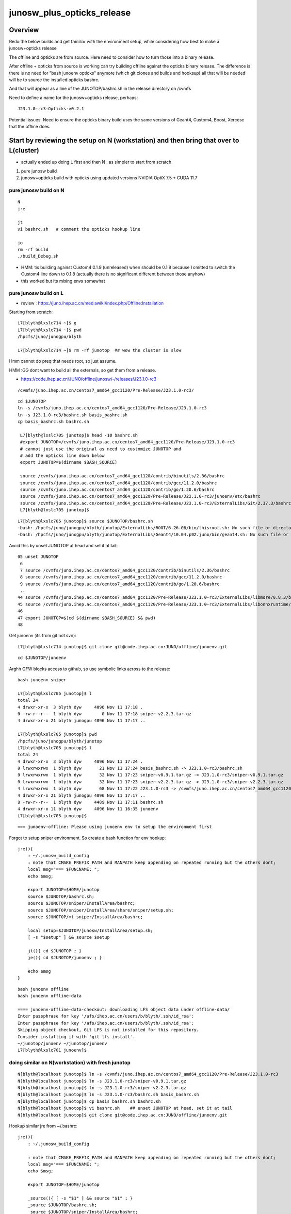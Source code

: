 junosw_plus_opticks_release
=============================

Overview
----------

Redo the below builds and get familiar with the environment setup, 
while considering how best to make a junosw+opticks release

The offline and opticks are from source. Here need to consider
how to turn those into a binary release. 

After offline + opticks from source is working can try building 
offline against the opticks binary release. The difference 
is there is no need for "bash junoenv opticks" anymore (which git clones
and builds and hooksup) 
all that will be needed will be to source the installed opticks bashrc.   

And that will appear as a line of the JUNOTOP/bashrc.sh in the 
release directory on /cvmfs 

Need to define a name for the junosw+opticks release, perhaps::

    J23.1.0-rc3-Opticks-v0.2.1 

Potential issues. Need to ensure the opticks binary build uses the same
versions of Geant4, Custom4, Boost, Xercesc that the offline does.


Start by reviewing the setup on N (workstation) and then bring that over to L(cluster)
----------------------------------------------------------------------------------------

* actually ended up doing L first and then N : as simpler to start from scratch 

1. pure junosw build
2. junosw+opticks build with opticks using updated versions NVIDIA OptiX 7.5 + CUDA 11.7 


pure junosw build on N 
~~~~~~~~~~~~~~~~~~~~~~~~~

::

    N
    jre

    jt
    vi bashrc.sh   # comment the opticks hookup line 

    jo
    rm -rf build
    ./build_Debug.sh 


* HMM: tis building against Custom4 0.1.9 (unreleased) when should be 0.1.8 
  because I omitted to switch the Custom4 line down to 0.1.8 
  (actually there is no significant different between those anyhow)

* this worked but its mixing envs somewhat 


pure junosw build on L
~~~~~~~~~~~~~~~~~~~~~~~~

* review : https://juno.ihep.ac.cn/mediawiki/index.php/Offline:Installation

Starting from scratch::

    L7[blyth@lxslc714 ~]$ g
    L7[blyth@lxslc714 ~]$ pwd
    /hpcfs/juno/junogpu/blyth

    L7[blyth@lxslc714 ~]$ rm -rf junotop  ## wow the cluster is slow 


Hmm cannot do preq that needs root, so just assume. 

HMM :GG  dont want to build all the externals, so get them from a release.

* https://code.ihep.ac.cn/JUNO/offline/junosw/-/releases/J23.1.0-rc3

::

   /cvmfs/juno.ihep.ac.cn/centos7_amd64_gcc1120/Pre-Release/J23.1.0-rc3/

::

   cd $JUNOTOP
   ln -s /cvmfs/juno.ihep.ac.cn/centos7_amd64_gcc1120/Pre-Release/J23.1.0-rc3
   ln -s J23.1.0-rc3/bashrc.sh basis_bashrc.sh 
   cp basis_bashrc.sh bashrc.sh 

    L7[blyth@lxslc705 junotop]$ head -10 bashrc.sh 
    #export JUNOTOP=/cvmfs/juno.ihep.ac.cn/centos7_amd64_gcc1120/Pre-Release/J23.1.0-rc3
    # cannot just use the original as need to customize JUNOTOP and 
    # add the opticks line down below
    export JUNOTOP=$(dirname $BASH_SOURCE)

    source /cvmfs/juno.ihep.ac.cn/centos7_amd64_gcc1120/contrib/binutils/2.36/bashrc
    source /cvmfs/juno.ihep.ac.cn/centos7_amd64_gcc1120/contrib/gcc/11.2.0/bashrc
    source /cvmfs/juno.ihep.ac.cn/centos7_amd64_gcc1120/contrib/go/1.20.6/bashrc
    source /cvmfs/juno.ihep.ac.cn/centos7_amd64_gcc1120/Pre-Release/J23.1.0-rc3/junoenv/etc/bashrc
    source /cvmfs/juno.ihep.ac.cn/centos7_amd64_gcc1120/Pre-Release/J23.1.0-rc3/ExternalLibs/Git/2.37.3/bashrc
    L7[blyth@lxslc705 junotop]$ 

::

    L7[blyth@lxslc705 junotop]$ source $JUNOTOP/bashrc.sh 
    -bash: /hpcfs/juno/junogpu/blyth/junotop/ExternalLibs/ROOT/6.26.06/bin/thisroot.sh: No such file or directory
    -bash: /hpcfs/juno/junogpu/blyth/junotop/ExternalLibs/Geant4/10.04.p02.juno/bin/geant4.sh: No such file or directory


Avoid this by unset JUNOTOP at head and set it at tail::

     05 unset JUNOTOP
      6 
      7 source /cvmfs/juno.ihep.ac.cn/centos7_amd64_gcc1120/contrib/binutils/2.36/bashrc
      8 source /cvmfs/juno.ihep.ac.cn/centos7_amd64_gcc1120/contrib/gcc/11.2.0/bashrc
      9 source /cvmfs/juno.ihep.ac.cn/centos7_amd64_gcc1120/contrib/go/1.20.6/bashrc
      ..
     44 source /cvmfs/juno.ihep.ac.cn/centos7_amd64_gcc1120/Pre-Release/J23.1.0-rc3/ExternalLibs/libmore/0.8.3/bashrc
     45 source /cvmfs/juno.ihep.ac.cn/centos7_amd64_gcc1120/Pre-Release/J23.1.0-rc3/ExternalLibs/libonnxruntime/1.11.1/bashrc
     46 
     47 export JUNOTOP=$(cd $(dirname $BASH_SOURCE) && pwd)
     48 

 
Get junoenv (its from git not svn)::

    L7[blyth@lxslc714 junotop]$ git clone git@code.ihep.ac.cn:JUNO/offline/junoenv.git

::

    cd $JUNOTOP/junoenv


Arghh GFW blocks access to github, so use symbolic links across to the release::

    bash junoenv sniper

    L7[blyth@lxslc705 junotop]$ l
    total 24
    4 drwxr-xr-x  3 blyth dyw     4096 Nov 11 17:18 .
    0 -rw-r--r--  1 blyth dyw        0 Nov 11 17:18 sniper-v2.2.3.tar.gz
    4 drwxr-xr-x 21 blyth junogpu 4096 Nov 11 17:17 ..

    L7[blyth@lxslc705 junotop]$ pwd
    /hpcfs/juno/junogpu/blyth/junotop
    L7[blyth@lxslc705 junotop]$ l
    total 24
    4 drwxr-xr-x  3 blyth dyw     4096 Nov 11 17:24 .
    0 lrwxrwxrwx  1 blyth dyw       21 Nov 11 17:24 basis_bashrc.sh -> J23.1.0-rc3/bashrc.sh
    0 lrwxrwxrwx  1 blyth dyw       32 Nov 11 17:23 sniper-v0.9.1.tar.gz -> J23.1.0-rc3/sniper-v0.9.1.tar.gz
    0 lrwxrwxrwx  1 blyth dyw       32 Nov 11 17:23 sniper-v2.2.3.tar.gz -> J23.1.0-rc3/sniper-v2.2.3.tar.gz
    4 lrwxrwxrwx  1 blyth dyw       68 Nov 11 17:22 J23.1.0-rc3 -> /cvmfs/juno.ihep.ac.cn/centos7_amd64_gcc1120/Pre-Release/J23.1.0-rc3
    4 drwxr-xr-x 21 blyth junogpu 4096 Nov 11 17:17 ..
    8 -rw-r--r--  1 blyth dyw     4489 Nov 11 17:11 bashrc.sh
    4 drwxr-xr-x 11 blyth dyw     4096 Nov 11 16:35 junoenv
    L7[blyth@lxslc705 junotop]$ 

::

    === junoenv-offline: Please using junoenv env to setup the environment first


Forgot to setup sniper environment. So create a bash function for env hookup::

    jre(){ 
        : ~/.junosw_build_config
        : note that CMAKE_PREFIX_PATH and MANPATH keep appending on repeated running but the others dont;
        local msg="=== $FUNCNAME: ";
        echo $msg;

        export JUNOTOP=$HOME/junotop
        source $JUNOTOP/bashrc.sh;
        source $JUNOTOP/sniper/InstallArea/bashrc;
        source $JUNOTOP/sniper/InstallArea/share/sniper/setup.sh;
        source $JUNOTOP/mt.sniper/InstallArea/bashrc;

        local setup=$JUNOTOP/junosw/InstallArea/setup.sh;
        [ -s "$setup" ] && source $setup

        jt(){ cd $JUNOTOP ; } 
        je(){ cd $JUNOTOP/junoenv ; } 

        echo $msg
    }



::

    bash junoenv offline
    bash junoenv offline-data 

    ==== junoenv-offline-data-checkout: downloading LFS object data under offline-data/
    Enter passphrase for key '/afs/ihep.ac.cn/users/b/blyth/.ssh/id_rsa': 
    Enter passphrase for key '/afs/ihep.ac.cn/users/b/blyth/.ssh/id_rsa':                                                                                        
    Skipping object checkout, Git LFS is not installed for this repository.                                                                                      
    Consider installing it with 'git lfs install'.
    ~/junotop/junoenv ~/junotop/junoenv
    L7[blyth@lxslc701 junoenv]$ 



doing similar on N(workstation) with fresh junotop
~~~~~~~~~~~~~~~~~~~~~~~~~~~~~~~~~~~~~~~~~~~~~~~~~~~

::

    N[blyth@localhost junotop]$ ln -s /cvmfs/juno.ihep.ac.cn/centos7_amd64_gcc1120/Pre-Release/J23.1.0-rc3
    N[blyth@localhost junotop]$ ln -s J23.1.0-rc3/sniper-v0.9.1.tar.gz
    N[blyth@localhost junotop]$ ln -s J23.1.0-rc3/sniper-v2.2.3.tar.gz
    N[blyth@localhost junotop]$ ln -s J23.1.0-rc3/bashrc.sh basis_bashrc.sh 
    N[blyth@localhost junotop]$ cp basis_bashrc.sh bashrc.sh 
    N[blyth@localhost junotop]$ vi bashrc.sh    ## unset JUNOTOP at head, set it at tail 
    N[blyth@localhost junotop]$ git clone git@code.ihep.ac.cn:JUNO/offline/junoenv.git

Hookup similar jre from ~/.bashrc::

    jre(){ 
        : ~/.junosw_build_config

        : note that CMAKE_PREFIX_PATH and MANPATH keep appending on repeated running but the others dont;
        local msg="=== $FUNCNAME: ";
        echo $msg;

        export JUNOTOP=$HOME/junotop

        _source(){ [ -s "$1" ] && source "$1" ; } 
        _source $JUNOTOP/bashrc.sh;
        _source $JUNOTOP/sniper/InstallArea/bashrc;
        _source $JUNOTOP/sniper/InstallArea/share/sniper/setup.sh;
        _source $JUNOTOP/mt.sniper/InstallArea/bashrc;
        _source $JUNOTOP/junosw/InstallArea/setup.sh

        jt(){ cd $JUNOTOP && pwd ; } 
        je(){ cd $JUNOTOP/junoenv && pwd && git status ; } 
        jo(){ cd $JUNOTOP/junosw  && pwd && git status ; } 

        echo $msg
    }



    export JUNOTOP=$HOME/junotop    # thats symbolic linked to /data/$USER/junotop  
    source ~/.junosw_build_config   # jre function 

    N[blyth@localhost junoenv]$ bash junoenv sniper
    N[blyth@localhost junoenv]$ bash junoenv offline-data 

"bash junoenv offline" gets offline but then keeps asking to setup env,
even when have done so. So build with::

     jo
     ./build_Debug.sh 




Next step is "bash junoenv opticks"  
currentlyt the version is "head" which 
causes getting the 

::

    235 function junoenv-opticks-name { echo opticks ; }
    236 
    237 #function junoenv-opticks-version { echo v0.1.0-rc2 ; }
    238 function junoenv-opticks-version { echo head ; }
    239 
    240 function junoenv-opticks-url {
    241     local version=$(junoenv-opticks-version)
    242     if [ "${version:0:1}" == "v" ]; then
    243         echo https://github.com/simoncblyth/opticks/archive/refs/tags/$version.tar.gz 
    244     else
    245         case $USER in
    246              blyth) echo git@bitbucket.org:simoncblyth/opticks.git  ;;
    247                  *) echo https://bitbucket.org/simoncblyth/opticks  ;;
    248         esac



Old bashrc : hooks up the opticks- functions from source tree ? 
--------------------------------------------------------------------


/data/blyth/old_junotop/ExternalLibs/opticks/head/bashrc::

    opticks-(){ . /data/blyth/junotop/opticks/opticks.bash && opticks-env  ; }



HOW TO PROCEED : "bash junoenv opticks tar" ? NO : just use /cvmfs release
------------------------------------------------------------------------------

::

    N[blyth@localhost junoenv]$ bash junoenv opticks
    = The junoenv is in /data/blyth/junotop/junoenv
    = main
    = THE JUNOTOP is /home/blyth/junotop
    = THE JUNOENVDIR is /data/blyth/junotop/junoenv
    ...

    ==== junoenv-opticks-get: url git@bitbucket.org:simoncblyth/opticks.git base opticks.git name opticks PWD /home/blyth/junotop
    git clone git@bitbucket.org:simoncblyth/opticks.git opticks
    Cloning into 'opticks'...
    remote: Enumerating objects: 106335, done.
    remote: Counting objects: 100% (2128/2128), done.
    remote: Compressing objects: 100% (2046/2046), done.
    remote: Total 106335 (delta 1480), reused 102 (delta 80), pack-reused 104207
    Receiving objects: 100% (106335/106335), 100.14 MiB | 5.96 MiB/s, done.
    Resolving deltas: 100% (82966/82966), done.
    === junoenv-opticks: junoenv-opticks-get rc 0
    ==== junoenv-opticks-bashrc: Pre Requirement Check
    ==== junoenv-opticks-bashrc: source /home/blyth/junotop/bashrc.sh
    ==== junoenv-opticks-env: missing OPTICKS_CUDA_PREFIX envvar or invalid directory
    ==== junoenv-opticks-command: FAIL from junoenv-opticks-env
    === junoenv-opticks: junoenv-opticks-full rc 2
    === junoenv-opticks: junoenv-opticks-full rc 2
    === junoenv-opticks: rc 2
    N[blyth@localhost junoenv]$ env | grep OPTICKS




"bash junoenv opticks" currently does an opticks source build. 
Instead want to base on a binary release on cvmfs. 


So start by getting a test release onto cvmfs
-------------------------------------------------

Extracting from tarball into /cvmfs/opticks.ihep.ac.cn/ok/releases/::

    L     # (ssh into lxslc7) ssh keys are setup there, so go that way 

    L> g 
    L> cd local/opticks
    L> scp Opticks-v0.2.1.tar O:   # copy tarball to stratum0 optickspub account 
    L> ssh O                       # into stratum0

    O> cvmfs_server transaction opticks.ihep.ac.cn   ## start transation to make it writable
    O> mv Opticks-v0.2.1.tar /cvmfs/opticks.ihep.ac.cn/ok/releases/
    O> cd /cvmfs/opticks.ihep.ac.cn/ok/releases/
    O> tar tvf Opticks-v0.2.1.tar  # check the paths in the tarball 
    O> tar xvf Opticks-v0.2.1.tar  # explode the tarball 
    O> rm Opticks-v0.2.1.tar       # remove tarball 
    O> cd /cvmfs                   # step away from modified folders
    O> cvmfs_server publish -m "Add Opticks-v0.2.1 test release " opticks.ihep.ac.cn
    O> exit 


* NB IT CAN TAKE 5 MIN OR SO BEFORE THE ADDITION APPEARS ON CLUSTER MACHINES AND WORKSTATION
   

Next step : try to get "jo ; ./build_Debug.sh " to build against that binary opticks release on /cvmfs
-------------------------------------------------------------------------------------------------------

::

    source /cvmfs/opticks.ihep.ac.cn/ok/releases/Opticks-v0.2.1/x86_64-CentOS7-gcc1120-geant4_10_04_p02-dbg/bashrc


1. add opticks line to junotop/bashrc.sh : source it and check OPTICKS env 
2. do the build and see if opticks is found and built against : it should when OPTICKS_PREFIX 
   is defined correctly 


Issue 1 : FindOpticks.cmake FAIL : fixed by changing cmake/legacy/JUNODependencies.cmake to use OPTICKS_PREFIX
~~~~~~~~~~~~~~~~~~~~~~~~~~~~~~~~~~~~~~~~~~~~~~~~~~~~~~~~~~~~~~~~~~~~~~~~~~~~~~~~~~~~~~~~~~~~~~~~~~~~~~~~~~~~~~~~

::

    -- Found SNiPER: /hpcfs/juno/junogpu/blyth/junotop/sniper/InstallArea/lib64/cmake/SNiPER/SNiPERConfig.cmake  
    CMake Warning at cmake/legacy/JUNODependencies.cmake:171 (find_package):
      No "FindOpticks.cmake" found in CMAKE_MODULE_PATH.
    Call Stack (most recent call first):
      cmake/legacy.cmake:28 (include)
      CMakeLists.txt:53 (include)

    CMake Warning (dev) at cmake/legacy/JUNODependencies.cmake:171 (find_package):
      FindOpticks.cmake must either be part of this project itself, in this case
      adjust CMAKE_MODULE_PATH so that it points to the correct location inside
      its source tree.

cmake/legacy/JUNODependencies.cmake was assuming source tree, fixed that::

    ## Opticks
    if(DEFINED ENV{OPTICKS_PREFIX})
       set(Opticks_VERBOSE YES)
       #set(CMAKE_MODULE_PATH ${CMAKE_MODULE_PATH} "$ENV{JUNOTOP}/opticks/cmake/Modules")
       set(CMAKE_MODULE_PATH ${CMAKE_MODULE_PATH} "$ENV{OPTICKS_PREFIX}/cmake/Modules")
       find_package(Opticks MODULE)
       message(STATUS "${CMAKE_CURRENT_LIST_FILE} : Opticks_FOUND:${Opticks_FOUND}" )
    endif()


TODO : switch to config finding for opticks not module finding ? 
-------------------------------------------------------------------
  

TODO : create minimal script to run with opticks
-------------------------------------------------


